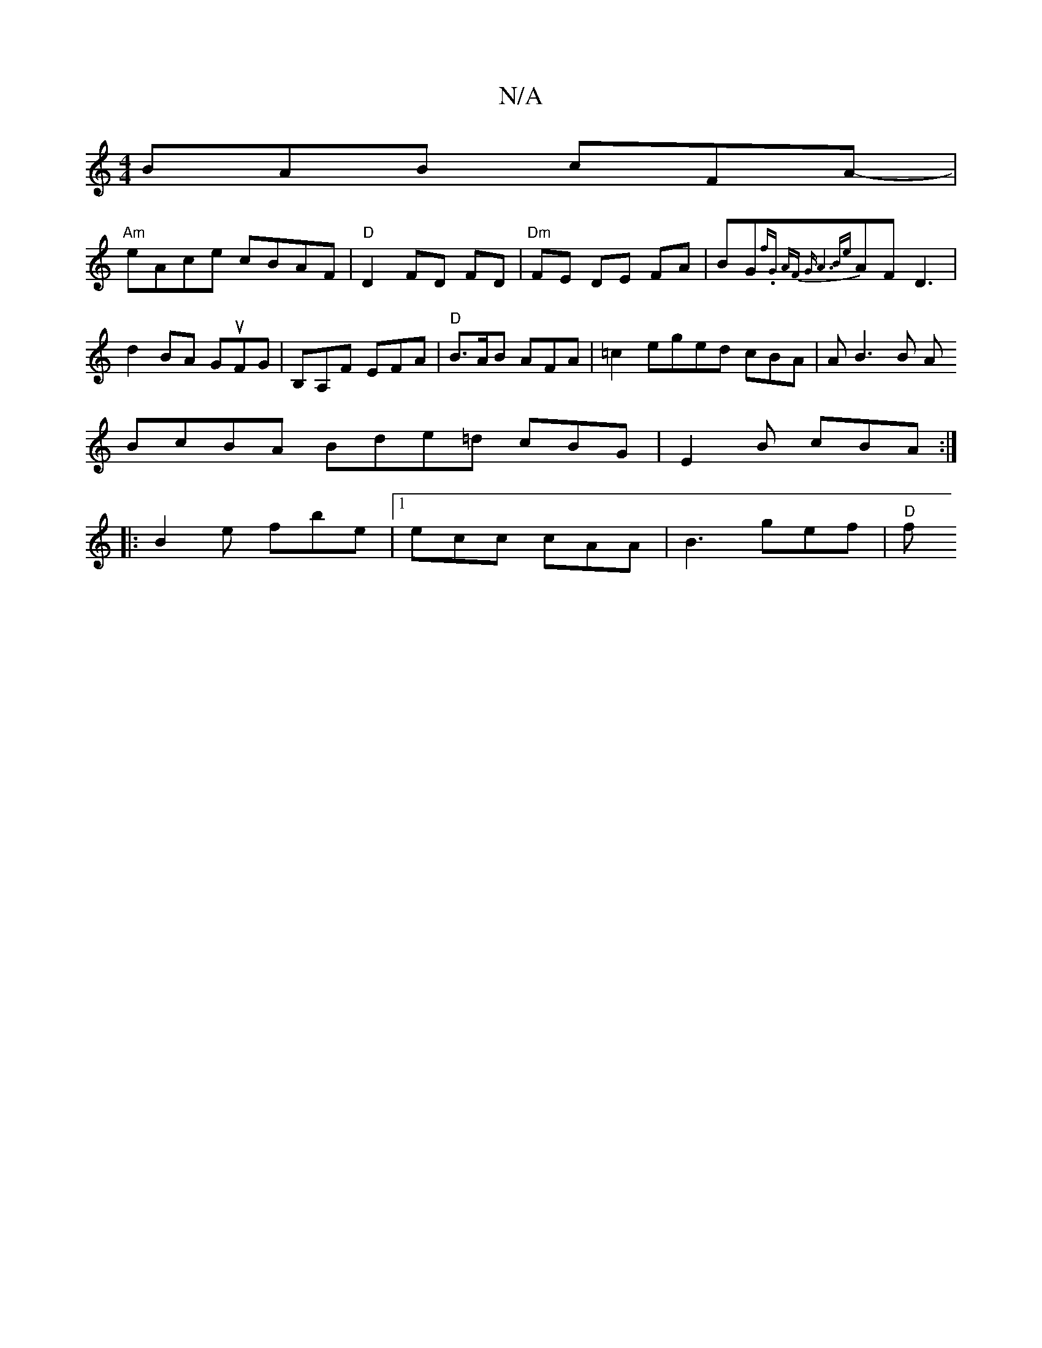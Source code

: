 X:1
T:N/A
M:4/4
R:N/A
K:Cmajor
 BAB cFA-|
"Am"eAce cBAF |"D"D2 FD FD|"Dm"FE DE FA| BG{ f.G AF | "G#m" A6{Be}AF D3|d2BA GuFG|B,A,F EFA | "D"B>AB AFA|=c2 eged cBA|A B3 B A
BcBA Bde=d cBG|E2 B cBA:|
|:B2e fbe|1 ecc cAA | B3 gef | "D"f